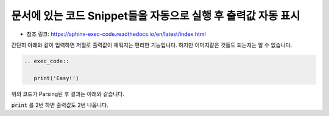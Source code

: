 문서에 있는 코드 Snippet들을 자동으로 실행 후 출력값 자동 표시
=================================================================

* 참조 링크: https://sphinx-exec-code.readthedocs.io/en/latest/index.html

간단히 아래와 같이 입력하면 저절로 출력값이 채워지는 편리한 기능입니다. 하지만 이미지같은 것들도 되는지는 알 수 없습니다.

.. code-block:: rst

   .. exec_code::

      print('Easy!')

위의 코드가 Parsing된 후 결과는 아래와 같습니다.

.. exec_code::

   print('Easy!')

:code:`print` 를 2번 하면 출력값도 2번 나옵니다.

.. exec_code::

   print('Easy!')
   print(5+3)